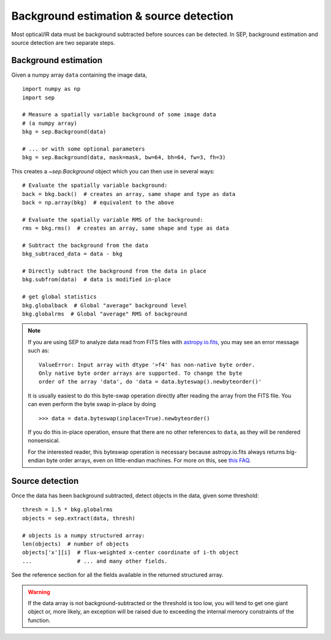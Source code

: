 ========================================
Background estimation & source detection
========================================

Most optical/IR data must be background subtracted before sources can be detected. In SEP, background estimation and source detection are two separate steps.

Background estimation
=====================

Given a numpy array ``data`` containing the image data,

::

   import numpy as np
   import sep

   # Measure a spatially variable background of some image data
   # (a numpy array)
   bkg = sep.Background(data)
    
   # ... or with some optional parameters
   bkg = sep.Background(data, mask=mask, bw=64, bh=64, fw=3, fh=3)
    
This creates a `~sep.Background` object which you can then use in
several ways::

   # Evaluate the spatially variable background:
   back = bkg.back()  # creates an array, same shape and type as data
   back = np.array(bkg)  # equivalent to the above

   # Evaluate the spatially variable RMS of the background:
   rms = bkg.rms()  # creates an array, same shape and type as data

   # Subtract the background from the data
   bkg_subtraced_data = data - bkg

   # Directly subtract the background from the data in place
   bkg.subfrom(data)  # data is modified in-place

   # get global statistics
   bkg.globalback  # Global "average" background level
   bkg.globalrms  # Global "average" RMS of background

.. note::

   If you are using SEP to analyze data read from FITS files with
   `astropy.io.fits <http://astropy.readthedocs.org/en/stable/io/fits/>`_,
   you may see an error message such as::

        ValueError: Input array with dtype '>f4' has non-native byte order.
        Only native byte order arrays are supported. To change the byte
        order of the array 'data', do 'data = data.byteswap().newbyteorder()'

   It is usually easiest to do this byte-swap operation directly after
   reading the array from the FITS file. You can even perform the byte
   swap in-place by doing ::

       >>> data = data.byteswap(inplace=True).newbyteorder()

   If you do this in-place operation, ensure that there are no other
   references to ``data``, as they will be rendered nonsensical.

   For the interested reader, this byteswap operation is necessary because
   astropy.io.fits always returns big-endian byte order arrays, even on
   little-endian machines. For more on this, see
   `this FAQ <https://github.com/kbarbary/sep#faq>`_.


Source detection
================

Once the data has been background subtracted, detect objects in the 
data, given some threshold::

   thresh = 1.5 * bkg.globalrms
   objects = sep.extract(data, thresh)

   # objects is a numpy structured array:
   len(objects)  # number of objects
   objects['x'][i]  # flux-weighted x-center coordinate of i-th object
   ...              # ... and many other fields.

See the reference section for all the fields available in the returned
structured array.

.. warning::

   If the data array is not background-subtracted or the threshold is
   too low, you will tend to get one giant object or, more likely, an
   exception will be raised due to exceeding the internal memory
   constraints of the function.


